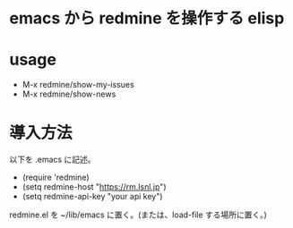 * emacs から redmine を操作する elisp

* usage
- M-x redmine/show-my-issues
- M-x redmine/show-news

* 導入方法
以下を .emacs に記述。
- (require 'redmine)
- (setq redmine-host "https://rm.lsnl.jp")
- (setq redmine-api-key "your api key")

redmine.el を ~/lib/emacs に置く。(または、load-file する場所に置く。)
